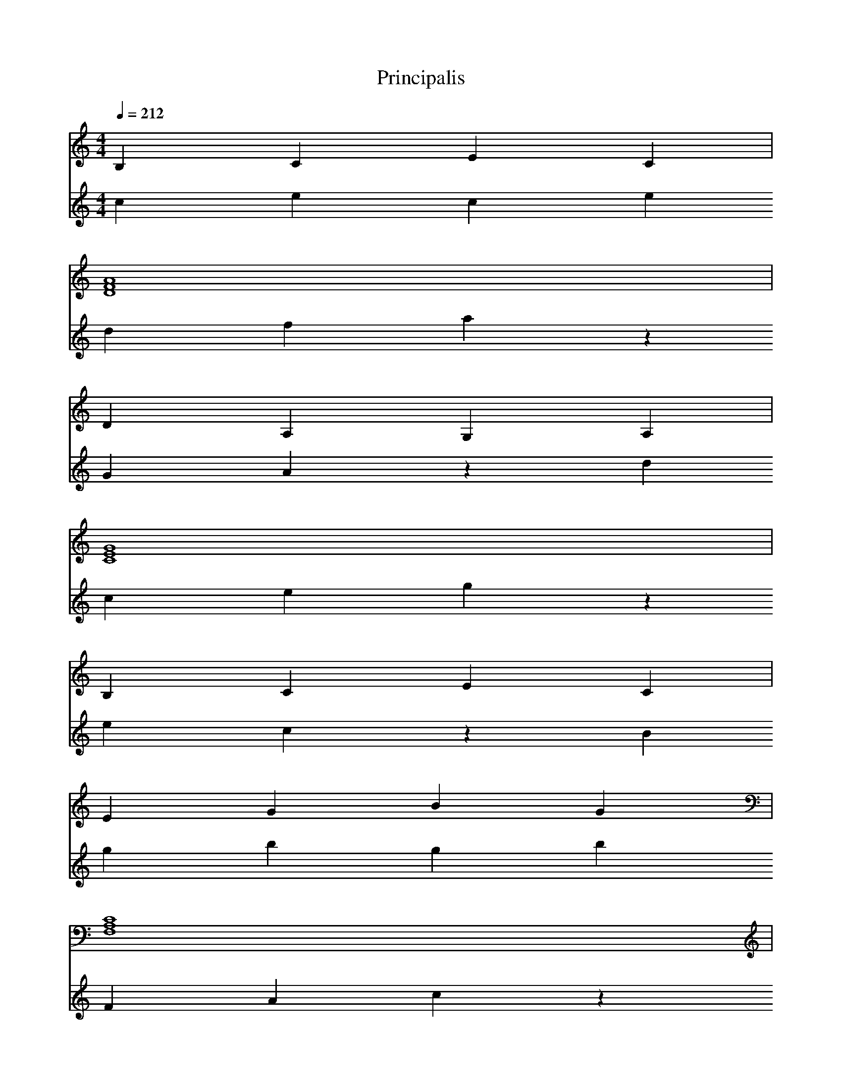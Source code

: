 % ##      THIS FILE IS GENERATED AUTOMATICALLY      ##
% ## CHANGE THE ORIGIN IN ORDER TO CHANGE THIS FILE ##
X:1
T:Principalis
M:4/4
L:1/4
Q:1/4=212
K:C
% op {
V:1
B,CEC &
V:2
cece |
% id alpha
V:1
[DFA]4 &
V:2
dfaz |
W: alpha
% op !=
V:1
DA,G,A, &
V:2
GAzd |
% id nulla
V:1
[CEG]4 &
V:2
cegz |
W: nulla
% op !=
V:1
B,CEC &
V:2
eczB |
% op {
V:1
EGBG &
V:2
gbgb |
% id beta
V:1
[F,A,C]4 &
V:2
FAcz |
W: beta
% op !=
V:1
CEGE &
V:2
gezc |
% id nulla
V:1
[DFA]4 &
V:2
dfaz |
W: nulla
% op !=
V:1
EGBG &
V:2
bgze |
% op {
V:1
DA,G,A, &
V:2
AGAG |
% id gamma
V:1
[CEG]4 &
V:2
cegz |
W: gamma
% op !=
V:1
DFAF &
V:2
afzd |
% id nulla
V:1
[EGB]4 &
V:2
egbz |
W: nulla
% op !=
V:1
CEGE &
V:2
gezc |
% op {
V:1
CEGE &
V:2
egeg |
% id discrim
V:1
[B,CE]4 &
V:2
Bcez |
W: discrim
% op sqrt
V:1
DFAF &
V:2
ffff |
% id nulla
V:1
[DA,G,]4 &
V:2
dAGz |
W: nulla
% op !=
V:1
CEGE &
V:2
gezc |
% op {
V:1
B,CEC &
V:2
cece |
% op Print
V:1
EGBG &
V:2
bzeb |
% id nulla
V:1
[F,A,C]4 &
V:2
FAcz |
W: nulla
% op -
V:1
CEGE &
V:2
cggc |
% id beta
V:1
[DFA]4 &
V:2
dfaz |
W: beta
% op +
V:1
EGBG &
V:2
ezeb |
% op ==
V:1
DA,G,A, &
V:2
GAdA |
% id discrim
V:1
[CEG]4 &
V:2
cegz |
W: discrim
% op /
V:1
DFAF &
V:2
daaf |
% num 2
V:1
EGBE &
V:2
gzze |
% op *
V:1
CEGE &
V:2
cgzg |
% id alpha
V:1
[CEG]4 &
V:2
cegz |
W: alpha
% op Print
V:1
B,CEC &
V:2
ezBe |
% num 1
V:1
DFAD &
V:2
fzzz |
% op }
V:1
DA,G,A, &
V:2
AzGA |
% op Else
V:1
CEGE &
V:2
eege |
% op {
V:1
B,CEC &
V:2
cece |
% id discrim
V:1
[EGB]4 &
V:2
egbz |
W: discrim
% op <
V:1
F,A,CA, &
V:2
zFFA |
% id nulla
V:1
[CEG]4 &
V:2
cegz |
W: nulla
% op !=
V:1
DFAF &
V:2
afzd |
% op {
V:1
EGBG &
V:2
gbgb |
% op Print
V:1
DA,G,A, &
V:2
GzdG |
% id nulla
V:1
[CEG]4 &
V:2
cegz |
W: nulla
% op }
V:1
DFAF &
V:2
fzaf |
% op Else
V:1
EGBG &
V:2
ggbg |
% op {
V:1
CEGE &
V:2
egeg |
% op Print
V:1
CEGE &
V:2
gzcg |
% id nulla
V:1
[B,CE]4 &
V:2
Bcez |
W: nulla
% op -
V:1
DFAF &
V:2
daad |
% id beta
V:1
[DA,G,]4 &
V:2
dAGz |
W: beta
% op -
V:1
CEGE &
V:2
cggc |
% op ==
V:1
B,CEC &
V:2
ecBc |
% id discrim
V:1
[EGB]4 &
V:2
egbz |
W: discrim
% op /
V:1
F,A,CA, &
V:2
FccA |
% num 2
V:1
CEGC &
V:2
ezzc |
% op *
V:1
DFAF &
V:2
daza |
% id alpha
V:1
[EGB]4 &
V:2
egbz |
W: alpha
% op Print
V:1
DA,G,A, &
V:2
GzdG |
% id nulla
V:1
[CEG]4 &
V:2
cegz |
W: nulla
% op -
V:1
DFAF &
V:2
daad |
% id beta
V:1
[EGB]4 &
V:2
egbz |
W: beta
% op +
V:1
CEGE &
V:2
czcg |
% op ==
V:1
CEGE &
V:2
gece |
% id discrim
V:1
[B,CE]4 &
V:2
Bcez |
W: discrim
% op /
V:1
DFAF &
V:2
daaf |
% num 2
V:1
DA,G,D &
V:2
Azzd |
% op *
V:1
CEGE &
V:2
cgzg |
% id alpha
V:1
[B,CE]4 &
V:2
Bcez |
W: alpha
% op Print
V:1
EGBG &
V:2
bzeb |
% num 2
V:1
F,A,CF, &
V:2
AzzF |
% op }
V:1
CEGE &
V:2
ezge |
% op }
V:1
DFAF &
V:2
fzaf |
% id discrim
V:1
[EGB]4 &
V:2
egbz |
W: discrim
% op =
V:1
DA,G,A, &
V:2
dzdA |
% id beta
V:1
[CEG]4 &
V:2
cegz |
W: beta
% op *
V:1
DFAF &
V:2
daza |
% id beta
V:1
[EGB]4 &
V:2
egbz |
W: beta
% op -
V:1
CEGE &
V:2
cggc |
% num 4
V:1
CEGC &
V:2
ezzg |
% op *
V:1
B,CEC &
V:2
Beze |
% id alpha
V:1
[DFA]4 &
V:2
dfaz |
W: alpha
% op *
V:1
DA,G,A, &
V:2
dGzG |
% id gamma
V:1
[CEG]4 &
V:2
cegz |
W: gamma
% op }
V:1
B,CEC &
V:2
czec |
% op Else
V:1
EGBG &
V:2
ggbg |
% op {
V:1
F,A,CA, &
V:2
AcAc |
% op Print
V:1
CEGE &
V:2
gzcg |
% id nulla
V:1
[DFA]4 &
V:2
dfaz |
W: nulla
% op -
V:1
EGBG &
V:2
ebbe |
% id beta
V:1
[DA,G,]4 &
V:2
dAGz |
W: beta
% op /
V:1
CEGE &
V:2
cgge |
% id alpha
V:1
[DFA]4 &
V:2
dfaz |
W: alpha
% op Print
V:1
EGBG &
V:2
bzeb |
% id nulla
V:1
[CEG]4 &
V:2
cegz |
W: nulla
% op Print
V:1
CEGE &
V:2
gzcg |
% num 2
V:1
B,CEB, &
V:2
czzB |
% op }
V:1
DFAF &
V:2
fzaf |
% op }
V:1
DA,G,A, &
V:2
AzGA |
% op Else
V:1
CEGE &
V:2
eege |
% op {
V:1
B,CEC &
V:2
cece |
% id gamma
V:1
[EGB]4 &
V:2
egbz |
W: gamma
% op /
V:1
F,A,CA, &
V:2
FccA |
% id alpha
V:1
[CEG]4 &
V:2
cegz |
W: alpha
% op <
V:1
DFAF &
V:2
zddf |
% id nulla
V:1
[EGB]4 &
V:2
egbz |
W: nulla
% op !=
V:1
DA,G,A, &
V:2
GAzd |
% op {
V:1
CEGE &
V:2
egeg |
% op Print
V:1
DFAF &
V:2
azda |
% id nulla
V:1
[EGB]4 &
V:2
egbz |
W: nulla
% op -
V:1
CEGE &
V:2
cggc |
% op ==
V:1
CEGE &
V:2
gece |
% id nulla
V:1
[B,CE]4 &
V:2
Bcez |
W: nulla
% op -
V:1
DFAF &
V:2
daad |
% id gamma
V:1
[DA,G,]4 &
V:2
dAGz |
W: gamma
% op /
V:1
CEGE &
V:2
cgge |
% id alpha
V:1
[B,CE]4 &
V:2
Bcez |
W: alpha
% op Print
V:1
EGBG &
V:2
bzeb |
% op ==
V:1
F,A,CA, &
V:2
cAFA |
% id nulla
V:1
[CEG]4 &
V:2
cegz |
W: nulla
% op -
V:1
DFAF &
V:2
daad |
% id gamma
V:1
[EGB]4 &
V:2
egbz |
W: gamma
% op /
V:1
DA,G,A, &
V:2
dGGA |
% id alpha
V:1
[CEG]4 &
V:2
cegz |
W: alpha
% op Print
V:1
DFAF &
V:2
azda |
% num 2
V:1
EGBE &
V:2
gzze |
% op }
V:1
CEGE &
V:2
ezge |
% op Else
V:1
CEGE &
V:2
eege |
% op {
V:1
B,CEC &
V:2
cece |
% id gamma
V:1
[DFA]4 &
V:2
dfaz |
W: gamma
% op sqrt
V:1
DA,G,A, &
V:2
AAAA |
% id nulla
V:1
[CEG]4 &
V:2
cegz |
W: nulla
% op !=
V:1
B,CEC &
V:2
eczB |
% op {
V:1
EGBG &
V:2
gbgb |
% op Print
V:1
F,A,CA, &
V:2
czFc |
% num 0
V:1
CEGC &
V:2
cggg |
% op Print
V:1
DFAF &
V:2
azda |
% num 1
V:1
EGBE &
V:2
gzzz |
% op }
V:1
DA,G,A, &
V:2
AzGA |
% op Else
V:1
CEGE &
V:2
eege |
% op {
V:1
DFAF &
V:2
fafa |
% op Print
V:1
EGBG &
V:2
bzeb |
% num 0
V:1
CEGC &
V:2
cggg |
% op }
V:1
CEGE &
V:2
ezge |
% op }
V:1
B,CEC &
V:2
czec |
% op }
V:1
DFAF &
V:2
fzaf |
% op }
V:1
DA,G,A, &
V:2
AzGA |
% op Else
V:1
CEGE &
V:2
eege |
% op {
V:1
B,CEC &
V:2
cece |
% id beta
V:1
[EGB]4 &
V:2
egbz |
W: beta
% op !=
V:1
F,A,CA, &
V:2
cAzF |
% id nulla
V:1
[CEG]4 &
V:2
cegz |
W: nulla
% op !=
V:1
DFAF &
V:2
afzd |
% op {
V:1
EGBG &
V:2
gbgb |
% id gamma
V:1
[DA,G,]4 &
V:2
dAGz |
W: gamma
% op !=
V:1
CEGE &
V:2
gezc |
% id nulla
V:1
[DFA]4 &
V:2
dfaz |
W: nulla
% op !=
V:1
EGBG &
V:2
bgze |
% op {
V:1
CEGE &
V:2
egeg |
% op Print
V:1
CEGE &
V:2
gzcg |
% id nulla
V:1
[B,CE]4 &
V:2
Bcez |
W: nulla
% op -
V:1
DFAF &
V:2
daad |
% id gamma
V:1
[DA,G,]4 &
V:2
dAGz |
W: gamma
% op /
V:1
CEGE &
V:2
cgge |
% id beta
V:1
[B,CE]4 &
V:2
Bcez |
W: beta
% op Print
V:1
EGBG &
V:2
bzeb |
% num 1
V:1
F,A,CF, &
V:2
Azzz |
% op }
V:1
CEGE &
V:2
ezge |
% op Else
V:1
DFAF &
V:2
ffaf |
% op {
V:1
EGBG &
V:2
gbgb |
% op Print
V:1
DA,G,A, &
V:2
GzdG |
% num 0
V:1
CEGC &
V:2
cggg |
% op Print
V:1
DFAF &
V:2
azda |
% num 1
V:1
EGBE &
V:2
gzzz |
% op }
V:1
CEGE &
V:2
ezge |
% op }
V:1
CEGE &
V:2
ezge |
% op Else
V:1
B,CEC &
V:2
ccec |
% op {
V:1
DFAF &
V:2
fafa |
% id gamma
V:1
[DA,G,]4 &
V:2
dAGz |
W: gamma
% op !=
V:1
CEGE &
V:2
gezc |
% id nulla
V:1
[B,CE]4 &
V:2
Bcez |
W: nulla
% op !=
V:1
EGBG &
V:2
bgze |
% op {
V:1
F,A,CA, &
V:2
AcAc |
% op Print
V:1
CEGE &
V:2
gzcg |
% num 0
V:1
DFAD &
V:2
daaa |
% op }
V:1
EGBG &
V:2
gzbg |
% op Else
V:1
DA,G,A, &
V:2
AAGA |
% op {
V:1
CEGE &
V:2
egeg |
% op Print
V:1
DFAF &
V:2
azda |
% num -1
V:1
EGBE &
V:2
ebbg |
% op }
V:1
CEGE &
V:2
ezge |
% op }
V:1
CEGE &
V:2
ezge |
% op }
V:1
B,CEC &
V:2
czec |
% op Read
V:1
DFAF &
V:2
azfa |
% id gamma
V:1
[DA,G,]4 &
V:2
dAGz |
W: gamma
% op Read
V:1
CEGE &
V:2
gzeg |
% id beta
V:1
[B,CE]4 &
V:2
Bcez |
W: beta
% op Read
V:1
EGBG &
V:2
bzgb |
% id alpha
V:1
[F,A,C]4 &
V:2
FAcz |
W: alpha
% op Var
V:1
CEGE &
V:2
ecge |
% id discrim
V:1
[DFA]4 &
V:2
dfaz |
W: discrim
% op =
V:1
EGBG &
V:2
ezeg |
% id nulla
V:1
[DA,G,]4 &
V:2
dAGz |
W: nulla
% op Var
V:1
CEGE &
V:2
ecge |
% id gamma
V:1
[DFA]4 &
V:2
dfaz |
W: gamma
% op =
V:1
EGBG &
V:2
ezeg |
% id nulla
V:1
[CEG]4 &
V:2
cegz |
W: nulla
% op Var
V:1
CEGE &
V:2
ecge |
% id beta
V:1
[B,CE]4 &
V:2
Bcez |
W: beta
% op =
V:1
DFAF &
V:2
dzdf |
% id nulla
V:1
[DA,G,]4 &
V:2
dAGz |
W: nulla
% op Var
V:1
CEGE &
V:2
ecge |
% id alpha
V:1
[B,CE]4 &
V:2
Bcez |
W: alpha
% op =
V:1
EGBG &
V:2
ezeg |
% id nulla
V:1
[F,A,C]4 &
V:2
FAcz |
W: nulla
% op }
V:1
CEGE &
V:2
ezge |
% op Var
V:1
DFAF &
V:2
fdaf |
% id nulla
V:1
[EGB]4 &
V:2
egbz |
W: nulla
% op =
V:1
DA,G,A, &
V:2
dzdA |
% num 0
V:1
CEGC &
V:2
cggg |
